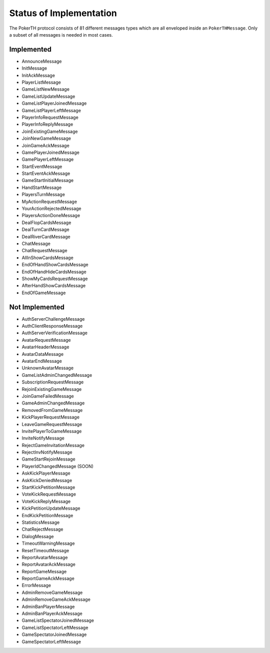 ========================
Status of Implementation
========================

The PokerTH protocol consists of 81 different messages types which are all
enveloped inside an ``PokerTHMessage``. Only a subset of all messages is needed
in most cases.

Implemented
===========

* AnnounceMessage
* InitMessage
* InitAckMessage
* PlayerListMessage
* GameListNewMessage
* GameListUpdateMessage
* GameListPlayerJoinedMessage
* GameListPlayerLeftMessage
* PlayerInfoRequestMessage
* PlayerInfoReplyMessage
* JoinExistingGameMessage
* JoinNewGameMessage
* JoinGameAckMessage
* GamePlayerJoinedMessage
* GamePlayerLeftMessage
* StartEventMessage
* StartEventAckMessage
* GameStartInitialMessage
* HandStartMessage
* PlayersTurnMessage
* MyActionRequestMessage
* YourActionRejectedMessage
* PlayersActionDoneMessage
* DealFlopCardsMessage
* DealTurnCardMessage
* DealRiverCardMessage
* ChatMessage
* ChatRequestMessage
* AllInShowCardsMessage
* EndOfHandShowCardsMessage
* EndOfHandHideCardsMessage
* ShowMyCardsRequestMessage
* AfterHandShowCardsMessage
* EndOfGameMessage


Not Implemented
===============

* AuthServerChallengeMessage
* AuthClientResponseMessage
* AuthServerVerificationMessage
* AvatarRequestMessage
* AvatarHeaderMessage
* AvatarDataMessage
* AvatarEndMessage
* UnknownAvatarMessage
* GameListAdminChangedMessage
* SubscriptionRequestMessage
* RejoinExistingGameMessage
* JoinGameFailedMessage
* GameAdminChangedMessage
* RemovedFromGameMessage
* KickPlayerRequestMessage
* LeaveGameRequestMessage
* InvitePlayerToGameMessage
* InviteNotifyMessage
* RejectGameInvitationMessage
* RejectInvNotifyMessage
* GameStartRejoinMessage
* PlayerIdChangedMessage (SOON)
* AskKickPlayerMessage
* AskKickDeniedMessage
* StartKickPetitionMessage
* VoteKickRequestMessage
* VoteKickReplyMessage
* KickPetitionUpdateMessage
* EndKickPetitionMessage
* StatisticsMessage
* ChatRejectMessage
* DialogMessage
* TimeoutWarningMessage
* ResetTimeoutMessage
* ReportAvatarMessage
* ReportAvatarAckMessage
* ReportGameMessage
* ReportGameAckMessage
* ErrorMessage
* AdminRemoveGameMessage
* AdminRemoveGameAckMessage
* AdminBanPlayerMessage
* AdminBanPlayerAckMessage
* GameListSpectatorJoinedMessage
* GameListSpectatorLeftMessage
* GameSpectatorJoinedMessage
* GameSpectatorLeftMessage
